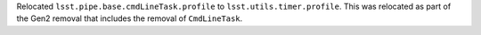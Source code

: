 Relocated ``lsst.pipe.base.cmdLineTask.profile`` to ``lsst.utils.timer.profile``.
This was relocated as part of the Gen2 removal that includes the removal of ``CmdLineTask``.
